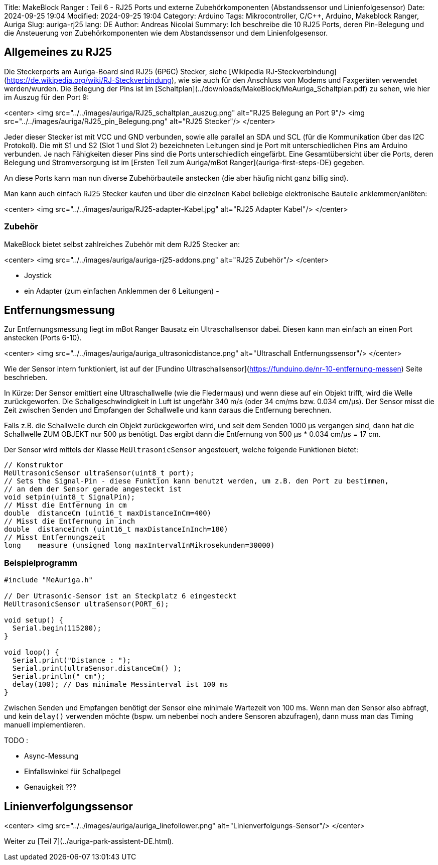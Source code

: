 Title: MakeBlock Ranger : Teil 6 - RJ25 Ports und externe Zubehörkomponenten (Abstandssensor und Linienfolgesensor)
Date: 2024-09-25 19:04
Modified: 2024-09-25 19:04
Category: Arduino
Tags: Mikrocontroller, C/C++, Arduino, Makeblock Ranger, Auriga
Slug: auriga-rj25
lang: DE
Author: Andreas Nicolai
Summary: Ich beschreibe die 10 RJ25 Ports, deren Pin-Belegung und die Ansteuerung von Zubehörkomponenten wie dem Abstandssensor und dem Linienfolgesensor.

## Allgemeines zu RJ25

Die Steckerports am Auriga-Board sind RJ25 (6P6C) Stecker, siehe [Wikipedia RJ-Steckverbindung](https://de.wikipedia.org/wiki/RJ-Steckverbindung), wie sie auch für den Anschluss von Modems und Faxgeräten verwendet werden/wurden. Die Belegung der Pins ist im [Schaltplan](../downloads/MakeBlock/MeAuriga_Schaltplan.pdf) zu sehen, wie hier im Auszug für den Port 9:

<center>
<img src="../../images/auriga/RJ25_schaltplan_auszug.png" alt="RJ25 Belegung an Port 9"/>
<img src="../../images/auriga/RJ25_pin_Belegung.png" alt="RJ25 Stecker"/>
</center>

Jeder dieser Stecker ist mit VCC und GND verbunden, sowie alle parallel an SDA und SCL (für die Kommunikation über das I2C Protokoll).
Die mit S1 und S2 (Slot 1 und Slot 2) bezeichneten Leitungen sind je Port mit unterschiedlichen Pins am Arduino verbunden. Je nach Fähigkeiten dieser Pins sind die Ports unterschiedlich eingefärbt. Eine Gesamtübersicht über die Ports, deren Belegung und Stromversorgung ist im [Ersten Teil zum Auriga/mBot Ranger](auriga-first-steps-DE) gegeben.

An diese Ports kann man nun diverse Zubehörbauteile anstecken (die aber häufig nicht ganz billig sind).

Man kann auch einfach RJ25 Stecker kaufen und über die einzelnen Kabel beliebige elektronische Bauteile anklemmen/anlöten:

<center>
<img src="../../images/auriga/RJ25-adapter-Kabel.jpg" alt="RJ25 Adapter Kabel"/>
</center>

### Zubehör

MakeBlock bietet selbst zahlreiches Zubehör mit dem RJ25 Stecker an:

<center>
<img src="../../images/auriga/auriga-rj25-addons.png" alt="RJ25 Zubehör"/>
</center>

- Joystick
- ein Adapter (zum einfachen Anklemmen der 6 Leitungen)
- 

## Entfernungsmessung

Zur Entfernungsmessung liegt im mBot Ranger Bausatz ein Ultraschallsensor dabei. Diesen kann man einfach an einen Port anstecken (Ports 6-10).

<center>
<img src="../../images/auriga/auriga_ultrasonicdistance.png" alt="Ultraschall Entfernungssensor"/>
</center>


Wie der Sensor intern funktioniert, ist auf der [Fundino Ultraschallsensor](https://funduino.de/nr-10-entfernung-messen) Seite beschrieben.

In Kürze: Der Sensor emittiert eine Ultraschallwelle (wie die Fledermaus) und wenn diese auf ein Objekt trifft, wird die Welle zurückgeworfen. Die Schallgeschwindigkeit in Luft ist ungefähr 340 m/s (oder 34 cm/ms bzw. 0.034 cm/µs). Der Sensor misst die Zeit zwischen Senden und Empfangen der Schallwelle und kann daraus die Entfernung berechnen.

Falls z.B. die Schallwelle durch ein Objekt zurückgeworfen wird, und seit dem Senden 1000 µs vergangen sind, dann hat die Schallwelle ZUM OBJEKT nur 500 µs benötigt. Das ergibt dann die Entfernung von 500 µs * 0.034 cm/µs = 17 cm.

Der Sensor wird mittels der Klasse `MeUltrasonicSensor` angesteuert, welche folgende Funktionen bietet:

```c++

// Konstruktor
MeUltrasonicSensor ultraSensor(uint8_t port);
// Sets the Signal-Pin - diese Funktion kann benutzt werden, um z.B. den Port zu bestimmen,
// an dem der Sensor gerade angesteckt ist
void setpin(uint8_t SignalPin);
// Misst die Entfernung in cm
double  distanceCm (uint16_t maxDistanceInCm=400)
// Misst die Entfernung in inch
double  distanceInch (uint16_t maxDistanceInInch=180)
// Misst Entfernungszeit
long    measure (unsigned long maxIntervalInMikrosekunden=30000)
```

### Beispielprogramm

```c++
#include "MeAuriga.h"

// Der Utrasonic-Sensor ist an Steckplatz 6 eingesteckt
MeUltrasonicSensor ultraSensor(PORT_6);

void setup() {
  Serial.begin(115200);
}

void loop() {
  Serial.print("Distance : ");
  Serial.print(ultraSensor.distanceCm() );
  Serial.println(" cm");
  delay(100); // Das minimale Messinterval ist 100 ms
}
```

Zwischen Senden und Empfangen benötigt der Sensor eine minimale Wartezeit von 100 ms.
Wenn man den Sensor also abfragt, und kein `delay()` verwenden möchte (bspw. um nebenbei noch andere
Sensoren abzufragen), dann muss man das Timing manuell implementieren.

TODO :

- Async-Messung
- Einfallswinkel für Schallpegel
- Genauigkeit ???



## Linienverfolgungssensor

<center>
<img src="../../images/auriga/auriga_linefollower.png" alt="Linienverfolgungs-Sensor"/>
</center>

Weiter zu [Teil 7](../auriga-park-assistent-DE.html).
